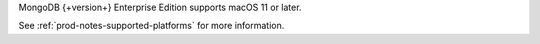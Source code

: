 MongoDB {+version+} Enterprise Edition supports macOS 11 or later.

See :ref:`prod-notes-supported-platforms` for more information.
